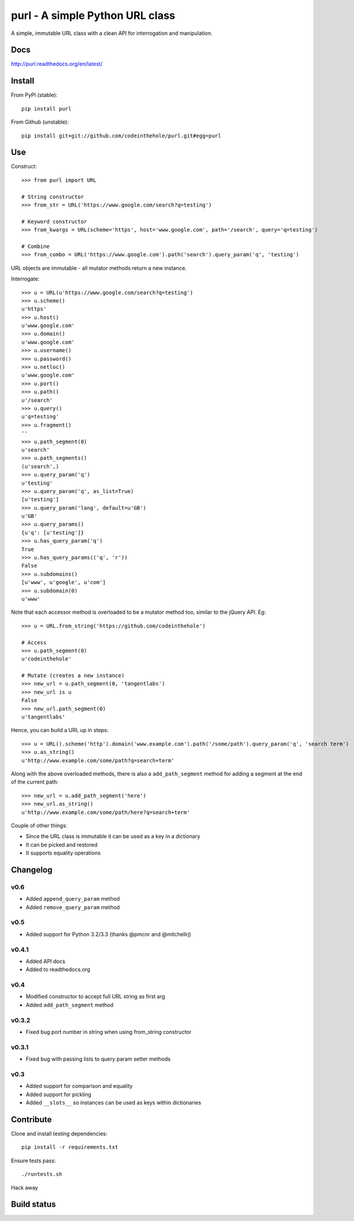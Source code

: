 ================================
purl - A simple Python URL class
================================

A simple, immutable URL class with a clean API for interrogation and
manipulation.  

Docs
----

http://purl.readthedocs.org/en/latest/

Install
-------

From PyPI (stable)::

    pip install purl

From Github (unstable)::

    pip install git+git://github.com/codeinthehole/purl.git#egg=purl

Use
---

Construct::

    >>> from purl import URL

    # String constructor
    >>> from_str = URL('https://www.google.com/search?q=testing')

    # Keyword constructor
    >>> from_kwargs = URL(scheme='https', host='www.google.com', path='/search', query='q=testing')

    # Combine
    >>> from_combo = URL('https://www.google.com').path('search').query_param('q', 'testing')

URL objects are immutable - all mutator methods return a new instance.

Interrogate::

    >>> u = URL(u'https://www.google.com/search?q=testing')
    >>> u.scheme()      
    u'https'
    >>> u.host() 
    u'www.google.com'
    >>> u.domain()
    u'www.google.com'
    >>> u.username()
    >>> u.password()    
    >>> u.netloc()   
    u'www.google.com'
    >>> u.port()      
    >>> u.path()       
    u'/search'
    >>> u.query()       
    u'q=testing'
    >>> u.fragment()  
    ''
    >>> u.path_segment(0) 
    u'search'
    >>> u.path_segments()  
    (u'search',)
    >>> u.query_param('q')  
    u'testing'
    >>> u.query_param('q', as_list=True) 
    [u'testing']
    >>> u.query_param('lang', default=u'GB') 
    u'GB'
    >>> u.query_params() 
    {u'q': [u'testing']}
    >>> u.has_query_param('q') 
    True
    >>> u.has_query_params(('q', 'r')) 
    False
    >>> u.subdomains()   
    [u'www', u'google', u'com']
    >>> u.subdomain(0)   
    u'www'

Note that each accessor method is overloaded to be a mutator method too, similar
to the jQuery API.  Eg::

    >>> u = URL.from_string('https://github.com/codeinthehole')

    # Access
    >>> u.path_segment(0) 
    u'codeinthehole'

    # Mutate (creates a new instance)
    >>> new_url = u.path_segment(0, 'tangentlabs')
    >>> new_url is u
    False
    >>> new_url.path_segment(0)
    u'tangentlabs'

Hence, you can build a URL up in steps::

    >>> u = URL().scheme('http').domain('www.example.com').path('/some/path').query_param('q', 'search term')
    >>> u.as_string()
    u'http://www.example.com/some/path?q=search+term'

Along with the above overloaded methods, there is also a ``add_path_segment``
method for adding a segment at the end of the current path::

    >>> new_url = u.add_path_segment('here')
    >>> new_url.as_string()
    u'http://www.example.com/some/path/here?q=search+term'

Couple of other things:

* Since the URL class is immutable it can be used as a key in a dictionary
* It can be picked and restored
* It supports equality operations

Changelog
---------

v0.6
~~~~

* Added ``append_query_param`` method
* Added ``remove_query_param`` method

v0.5
~~~~

* Added support for Python 3.2/3.3 (thanks @pmcnr and @mitchellrj)

v0.4.1
~~~~~~

* Added API docs
* Added to readthedocs.org

v0.4
~~~~

* Modified constructor to accept full URL string as first arg
* Added ``add_path_segment`` method

v0.3.2
~~~~~~

* Fixed bug port number in string when using from_string constructor

v0.3.1
~~~~~~

* Fixed bug with passing lists to query param setter methods

v0.3
~~~~

* Added support for comparison and equality
* Added support for pickling
* Added ``__slots__`` so instances can be used as keys within dictionaries

Contribute
----------

Clone and install testing dependencies::

    pip install -r requirements.txt

Ensure tests pass::

    ./runtests.sh

Hack away

Build status
------------

.. image:: https://secure.travis-ci.org/codeinthehole/purl.png
    :target: https://travis-ci.org/codeinthehole/purl
